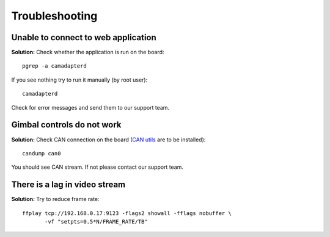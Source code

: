 Troubleshooting
===============

Unable to connect to web application
------------------------------------

**Solution:** Check whether the application is run on the board::

   pgrep -a camadapterd

If you see nothing try to run it manually (by root user)::

   camadapterd

Check for error messages and send them to our support team.

Gimbal controls do not work
---------------------------

**Solution:** Check CAN connection on the board (`CAN utils <https://github.com/linux-can/can-utils>`__ are to be installed)::

   candump can0

You should see CAN stream. If not please contact our support team.

There is a lag in video stream
------------------------------

**Solution:** Try to reduce frame rate::

   ffplay tcp://192.168.0.17:9123 -flags2 showall -fflags nobuffer \
          -vf "setpts=0.5*N/FRAME_RATE/TB"
